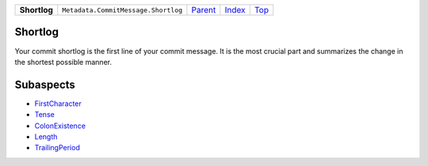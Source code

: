 +--------------+-------------------------------------+------------------------------------------------------+-------------------------------+------------+
| **Shortlog** | ``Metadata.CommitMessage.Shortlog`` | `Parent <Metadatacoala/aspect-docs/CommitMessage>`_  | `Index </coala/aspect-docs>`_ | `Top <#>`_ |
+--------------+-------------------------------------+------------------------------------------------------+-------------------------------+------------+

Shortlog
========
Your commit shortlog is the first line of your commit message. It is
the most crucial part and summarizes the change in the shortest possible
manner.

Subaspects
==========

* `FirstCharacter <FirstCharacter>`_
* `Tense <Tense>`_
* `ColonExistence <ColonExistence>`_
* `Length <Length>`_
* `TrailingPeriod <TrailingPeriod>`_
